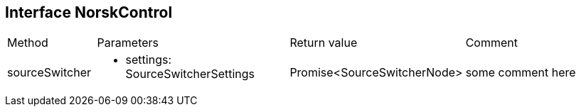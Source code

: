 == Interface NorskControl
:table-caption!:
:example-caption!:
[cols="15%,35%, 15%, 35%"]
|===
|Method |Parameters |Return value |Comment
|sourceSwitcher a|
[unstyled]
* [yellow]#settings#: SourceSwitcherSettings
|Promise<SourceSwitcherNode> | some comment here
|===